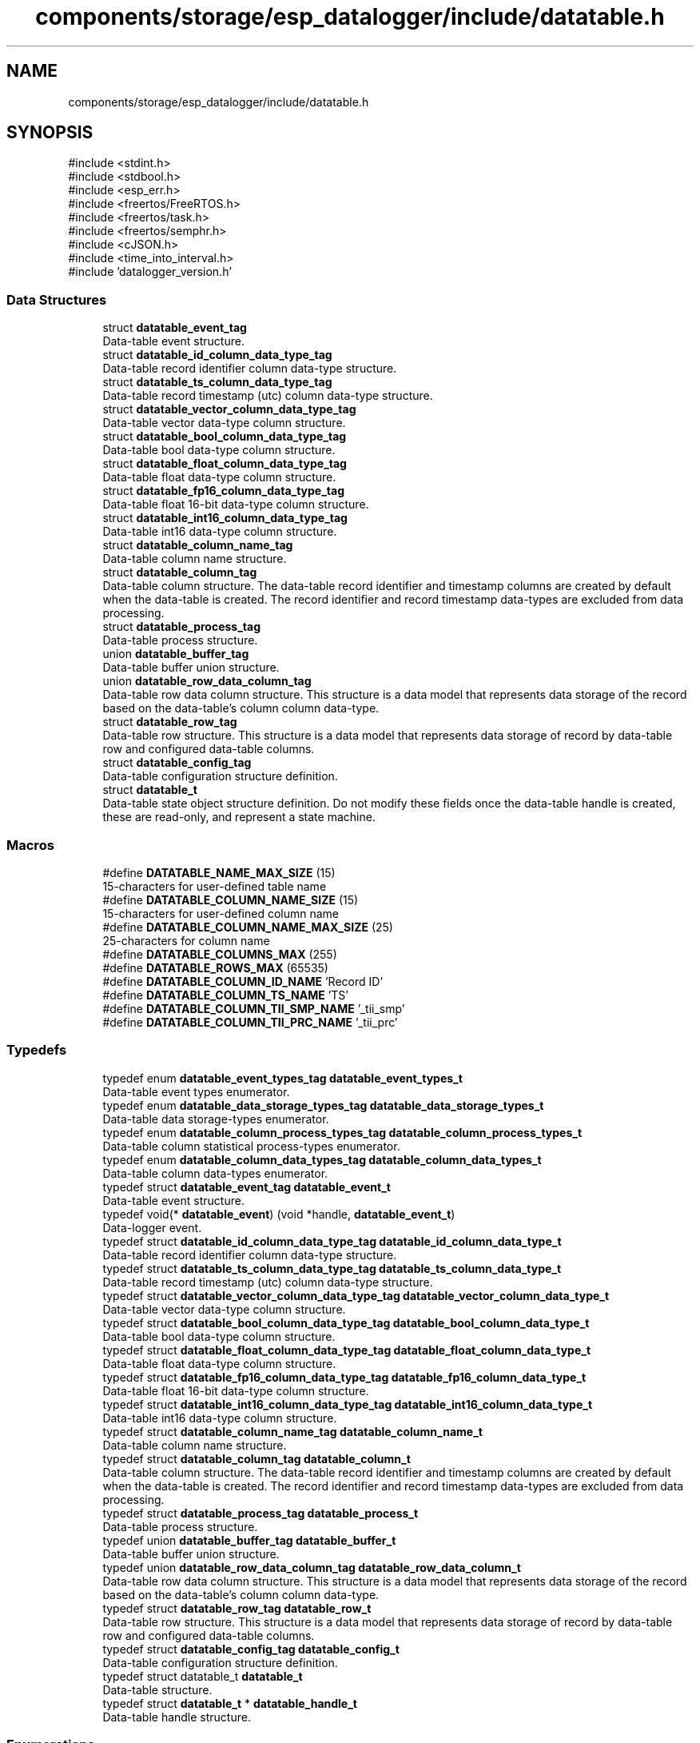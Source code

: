 .TH "components/storage/esp_datalogger/include/datatable.h" 3 "ESP-IDF Components by K0I05" \" -*- nroff -*-
.ad l
.nh
.SH NAME
components/storage/esp_datalogger/include/datatable.h
.SH SYNOPSIS
.br
.PP
\fR#include <stdint\&.h>\fP
.br
\fR#include <stdbool\&.h>\fP
.br
\fR#include <esp_err\&.h>\fP
.br
\fR#include <freertos/FreeRTOS\&.h>\fP
.br
\fR#include <freertos/task\&.h>\fP
.br
\fR#include <freertos/semphr\&.h>\fP
.br
\fR#include <cJSON\&.h>\fP
.br
\fR#include <time_into_interval\&.h>\fP
.br
\fR#include 'datalogger_version\&.h'\fP
.br

.SS "Data Structures"

.in +1c
.ti -1c
.RI "struct \fBdatatable_event_tag\fP"
.br
.RI "Data-table event structure\&. "
.ti -1c
.RI "struct \fBdatatable_id_column_data_type_tag\fP"
.br
.RI "Data-table record identifier column data-type structure\&. "
.ti -1c
.RI "struct \fBdatatable_ts_column_data_type_tag\fP"
.br
.RI "Data-table record timestamp (utc) column data-type structure\&. "
.ti -1c
.RI "struct \fBdatatable_vector_column_data_type_tag\fP"
.br
.RI "Data-table vector data-type column structure\&. "
.ti -1c
.RI "struct \fBdatatable_bool_column_data_type_tag\fP"
.br
.RI "Data-table bool data-type column structure\&. "
.ti -1c
.RI "struct \fBdatatable_float_column_data_type_tag\fP"
.br
.RI "Data-table float data-type column structure\&. "
.ti -1c
.RI "struct \fBdatatable_fp16_column_data_type_tag\fP"
.br
.RI "Data-table float 16-bit data-type column structure\&. "
.ti -1c
.RI "struct \fBdatatable_int16_column_data_type_tag\fP"
.br
.RI "Data-table int16 data-type column structure\&. "
.ti -1c
.RI "struct \fBdatatable_column_name_tag\fP"
.br
.RI "Data-table column name structure\&. "
.ti -1c
.RI "struct \fBdatatable_column_tag\fP"
.br
.RI "Data-table column structure\&. The data-table record identifier and timestamp columns are created by default when the data-table is created\&. The record identifier and record timestamp data-types are excluded from data processing\&. "
.ti -1c
.RI "struct \fBdatatable_process_tag\fP"
.br
.RI "Data-table process structure\&. "
.ti -1c
.RI "union \fBdatatable_buffer_tag\fP"
.br
.RI "Data-table buffer union structure\&. "
.ti -1c
.RI "union \fBdatatable_row_data_column_tag\fP"
.br
.RI "Data-table row data column structure\&. This structure is a data model that represents data storage of the record based on the data-table's column column data-type\&. "
.ti -1c
.RI "struct \fBdatatable_row_tag\fP"
.br
.RI "Data-table row structure\&. This structure is a data model that represents data storage of record by data-table row and configured data-table columns\&. "
.ti -1c
.RI "struct \fBdatatable_config_tag\fP"
.br
.RI "Data-table configuration structure definition\&. "
.ti -1c
.RI "struct \fBdatatable_t\fP"
.br
.RI "Data-table state object structure definition\&. Do not modify these fields once the data-table handle is created, these are read-only, and represent a state machine\&. "
.in -1c
.SS "Macros"

.in +1c
.ti -1c
.RI "#define \fBDATATABLE_NAME_MAX_SIZE\fP   (15)"
.br
.RI "15-characters for user-defined table name "
.ti -1c
.RI "#define \fBDATATABLE_COLUMN_NAME_SIZE\fP   (15)"
.br
.RI "15-characters for user-defined column name "
.ti -1c
.RI "#define \fBDATATABLE_COLUMN_NAME_MAX_SIZE\fP   (25)"
.br
.RI "25-characters for column name "
.ti -1c
.RI "#define \fBDATATABLE_COLUMNS_MAX\fP   (255)"
.br
.ti -1c
.RI "#define \fBDATATABLE_ROWS_MAX\fP   (65535)"
.br
.ti -1c
.RI "#define \fBDATATABLE_COLUMN_ID_NAME\fP   'Record ID'"
.br
.ti -1c
.RI "#define \fBDATATABLE_COLUMN_TS_NAME\fP   'TS'"
.br
.ti -1c
.RI "#define \fBDATATABLE_COLUMN_TII_SMP_NAME\fP   '_tii_smp'"
.br
.ti -1c
.RI "#define \fBDATATABLE_COLUMN_TII_PRC_NAME\fP   '_tii_prc'"
.br
.in -1c
.SS "Typedefs"

.in +1c
.ti -1c
.RI "typedef enum \fBdatatable_event_types_tag\fP \fBdatatable_event_types_t\fP"
.br
.RI "Data-table event types enumerator\&. "
.ti -1c
.RI "typedef enum \fBdatatable_data_storage_types_tag\fP \fBdatatable_data_storage_types_t\fP"
.br
.RI "Data-table data storage-types enumerator\&. "
.ti -1c
.RI "typedef enum \fBdatatable_column_process_types_tag\fP \fBdatatable_column_process_types_t\fP"
.br
.RI "Data-table column statistical process-types enumerator\&. "
.ti -1c
.RI "typedef enum \fBdatatable_column_data_types_tag\fP \fBdatatable_column_data_types_t\fP"
.br
.RI "Data-table column data-types enumerator\&. "
.ti -1c
.RI "typedef struct \fBdatatable_event_tag\fP \fBdatatable_event_t\fP"
.br
.RI "Data-table event structure\&. "
.ti -1c
.RI "typedef void(* \fBdatatable_event\fP) (void *handle, \fBdatatable_event_t\fP)"
.br
.RI "Data-logger event\&. "
.ti -1c
.RI "typedef struct \fBdatatable_id_column_data_type_tag\fP \fBdatatable_id_column_data_type_t\fP"
.br
.RI "Data-table record identifier column data-type structure\&. "
.ti -1c
.RI "typedef struct \fBdatatable_ts_column_data_type_tag\fP \fBdatatable_ts_column_data_type_t\fP"
.br
.RI "Data-table record timestamp (utc) column data-type structure\&. "
.ti -1c
.RI "typedef struct \fBdatatable_vector_column_data_type_tag\fP \fBdatatable_vector_column_data_type_t\fP"
.br
.RI "Data-table vector data-type column structure\&. "
.ti -1c
.RI "typedef struct \fBdatatable_bool_column_data_type_tag\fP \fBdatatable_bool_column_data_type_t\fP"
.br
.RI "Data-table bool data-type column structure\&. "
.ti -1c
.RI "typedef struct \fBdatatable_float_column_data_type_tag\fP \fBdatatable_float_column_data_type_t\fP"
.br
.RI "Data-table float data-type column structure\&. "
.ti -1c
.RI "typedef struct \fBdatatable_fp16_column_data_type_tag\fP \fBdatatable_fp16_column_data_type_t\fP"
.br
.RI "Data-table float 16-bit data-type column structure\&. "
.ti -1c
.RI "typedef struct \fBdatatable_int16_column_data_type_tag\fP \fBdatatable_int16_column_data_type_t\fP"
.br
.RI "Data-table int16 data-type column structure\&. "
.ti -1c
.RI "typedef struct \fBdatatable_column_name_tag\fP \fBdatatable_column_name_t\fP"
.br
.RI "Data-table column name structure\&. "
.ti -1c
.RI "typedef struct \fBdatatable_column_tag\fP \fBdatatable_column_t\fP"
.br
.RI "Data-table column structure\&. The data-table record identifier and timestamp columns are created by default when the data-table is created\&. The record identifier and record timestamp data-types are excluded from data processing\&. "
.ti -1c
.RI "typedef struct \fBdatatable_process_tag\fP \fBdatatable_process_t\fP"
.br
.RI "Data-table process structure\&. "
.ti -1c
.RI "typedef union \fBdatatable_buffer_tag\fP \fBdatatable_buffer_t\fP"
.br
.RI "Data-table buffer union structure\&. "
.ti -1c
.RI "typedef union \fBdatatable_row_data_column_tag\fP \fBdatatable_row_data_column_t\fP"
.br
.RI "Data-table row data column structure\&. This structure is a data model that represents data storage of the record based on the data-table's column column data-type\&. "
.ti -1c
.RI "typedef struct \fBdatatable_row_tag\fP \fBdatatable_row_t\fP"
.br
.RI "Data-table row structure\&. This structure is a data model that represents data storage of record by data-table row and configured data-table columns\&. "
.ti -1c
.RI "typedef struct \fBdatatable_config_tag\fP \fBdatatable_config_t\fP"
.br
.RI "Data-table configuration structure definition\&. "
.ti -1c
.RI "typedef struct datatable_t \fBdatatable_t\fP"
.br
.RI "Data-table structure\&. "
.ti -1c
.RI "typedef struct \fBdatatable_t\fP * \fBdatatable_handle_t\fP"
.br
.RI "Data-table handle structure\&. "
.in -1c
.SS "Enumerations"

.in +1c
.ti -1c
.RI "enum \fBdatatable_event_types_tag\fP { \fBDATATABLE_EVENT_INIT\fP, \fBDATATABLE_EVENT_RESET_ROWS\fP, \fBDATATABLE_EVENT_RESET_SAMPLES\fP, \fBDATATABLE_EVENT_FIFO_ROWS\fP, \fBDATATABLE_EVENT_FIFO_SAMPLES\fP, \fBDATATABLE_EVENT_SAMPLE_PUSHED\fP, \fBDATATABLE_EVENT_PROCESS\fP, \fBDATATABLE_EVENT_PROCESS_ELAPSED\fP }"
.br
.RI "Data-table event types enumerator\&. "
.ti -1c
.RI "enum \fBdatatable_data_storage_types_tag\fP { \fBDATATABLE_DATA_STORAGE_MEMORY_RING\fP, \fBDATATABLE_DATA_STORAGE_MEMORY_RESET\fP, \fBDATATABLE_DATA_STORAGE_MEMORY_STOP\fP }"
.br
.RI "Data-table data storage-types enumerator\&. "
.ti -1c
.RI "enum \fBdatatable_column_process_types_tag\fP { \fBDATATABLE_COLUMN_PROCESS_SMP\fP, \fBDATATABLE_COLUMN_PROCESS_AVG\fP, \fBDATATABLE_COLUMN_PROCESS_MIN\fP, \fBDATATABLE_COLUMN_PROCESS_MAX\fP, \fBDATATABLE_COLUMN_PROCESS_MIN_TS\fP, \fBDATATABLE_COLUMN_PROCESS_MAX_TS\fP }"
.br
.RI "Data-table column statistical process-types enumerator\&. "
.ti -1c
.RI "enum \fBdatatable_column_data_types_tag\fP { \fBDATATABLE_COLUMN_DATA_ID\fP, \fBDATATABLE_COLUMN_DATA_TS\fP, \fBDATATABLE_COLUMN_DATA_VECTOR\fP, \fBDATATABLE_COLUMN_DATA_BOOL\fP, \fBDATATABLE_COLUMN_DATA_FLOAT\fP, \fBDATATABLE_COLUMN_DATA_INT16\fP }"
.br
.RI "Data-table column data-types enumerator\&. "
.in -1c
.SS "Functions"

.in +1c
.ti -1c
.RI "esp_err_t \fBdatatable_init\fP (const \fBdatatable_config_t\fP *datatable_config, \fBdatatable_handle_t\fP *datatable_handle)"
.br
.RI "Initializes a data-table handle\&. A data-table handle instance is required before any other data-table functions can be called\&. Once the data-table is initialized the following functions are used to configure the data-table columns and within the sampling task\&. "
.ti -1c
.RI "esp_err_t \fBdatatable_add_vector_smp_column\fP (\fBdatatable_handle_t\fP datatable_handle, const char *name_uc, const char *name_vc, uint8_t *index)"
.br
.RI "Appends a vector based data-type column as a sample to the data-table\&. "
.ti -1c
.RI "esp_err_t \fBdatatable_add_vector_avg_column\fP (\fBdatatable_handle_t\fP datatable_handle, const char *name_uc, const char *name_vc, uint8_t *index)"
.br
.RI "Appends a vector based data-type column as an average to the data-table\&. "
.ti -1c
.RI "esp_err_t \fBdatatable_add_vector_min_column\fP (\fBdatatable_handle_t\fP datatable_handle, const char *name_uc, const char *name_vc, uint8_t *index)"
.br
.RI "Appends a vector based data-type column as a v-component minimum to the data-table\&. "
.ti -1c
.RI "esp_err_t \fBdatatable_add_vector_max_column\fP (\fBdatatable_handle_t\fP datatable_handle, const char *name_uc, const char *name_vc, uint8_t *index)"
.br
.RI "Appends a vector based data-type column as a v-component maximum to the data-table\&. "
.ti -1c
.RI "esp_err_t \fBdatatable_add_vector_min_ts_column\fP (\fBdatatable_handle_t\fP datatable_handle, const char *name_uc, const char *name_vc, uint8_t *index)"
.br
.RI "Appends a vector based data-type column as a v-component minimum with timestamp to the data-table\&. "
.ti -1c
.RI "esp_err_t \fBdatatable_add_vector_max_ts_column\fP (\fBdatatable_handle_t\fP datatable_handle, const char *name_uc, const char *name_vc, uint8_t *index)"
.br
.RI "Appends a vector based data-type column as a v-component maximum with timestamp to the data-table\&. "
.ti -1c
.RI "esp_err_t \fBdatatable_add_bool_smp_column\fP (\fBdatatable_handle_t\fP datatable_handle, const char *name, uint8_t *index)"
.br
.RI "Appends a bool based data-type column as a sample process-type to the data-table\&. "
.ti -1c
.RI "esp_err_t \fBdatatable_add_float_smp_column\fP (\fBdatatable_handle_t\fP datatable_handle, const char *name, uint8_t *index)"
.br
.RI "Appends a float based data-type column as a sample process-type to the data-table\&. "
.ti -1c
.RI "esp_err_t \fBdatatable_add_float_avg_column\fP (\fBdatatable_handle_t\fP datatable_handle, const char *name, uint8_t *index)"
.br
.RI "Appends a float based data-type column as an average process-type to the data-table\&. "
.ti -1c
.RI "esp_err_t \fBdatatable_add_float_min_column\fP (\fBdatatable_handle_t\fP datatable_handle, const char *name, uint8_t *index)"
.br
.RI "Appends a float based data-type column as a minimum process-type to the data-table\&. "
.ti -1c
.RI "esp_err_t \fBdatatable_add_float_max_column\fP (\fBdatatable_handle_t\fP datatable_handle, const char *name, uint8_t *index)"
.br
.RI "Appends a float based data-type column as a maximum process-type to the data-table\&. "
.ti -1c
.RI "esp_err_t \fBdatatable_add_float_min_ts_column\fP (\fBdatatable_handle_t\fP datatable_handle, const char *name, uint8_t *index)"
.br
.RI "Appends a float based data-type column as a minimum with timestamp process-type to the data-table\&. "
.ti -1c
.RI "esp_err_t \fBdatatable_add_float_max_ts_column\fP (\fBdatatable_handle_t\fP datatable_handle, const char *name, uint8_t *index)"
.br
.RI "Appends a float based data-type column as a maximum with timestamp process-type to the data-table\&. "
.ti -1c
.RI "esp_err_t \fBdatatable_add_int16_smp_column\fP (\fBdatatable_handle_t\fP datatable_handle, const char *name, uint8_t *index)"
.br
.RI "Appends a int16 based data-type column as a sample process-type to the data-table\&. "
.ti -1c
.RI "esp_err_t \fBdatatable_add_int16_avg_column\fP (\fBdatatable_handle_t\fP datatable_handle, const char *name, uint8_t *index)"
.br
.RI "Appends a int16 based data-type column as an average process-type to the data-table\&. "
.ti -1c
.RI "esp_err_t \fBdatatable_add_int16_min_column\fP (\fBdatatable_handle_t\fP datatable_handle, const char *name, uint8_t *index)"
.br
.RI "Appends a int16 based data-type column as a minimum process-type to the data-table\&. "
.ti -1c
.RI "esp_err_t \fBdatatable_add_int16_max_column\fP (\fBdatatable_handle_t\fP datatable_handle, const char *name, uint8_t *index)"
.br
.RI "Appends a int16 based data-type column as a maximum process-type to the data-table\&. "
.ti -1c
.RI "esp_err_t \fBdatatable_add_int16_min_ts_column\fP (\fBdatatable_handle_t\fP datatable_handle, const char *name, uint8_t *index)"
.br
.RI "Appends a int16 based data-type column as a minimum with timestamp process-type to the data-table\&. "
.ti -1c
.RI "esp_err_t \fBdatatable_add_int16_max_ts_column\fP (\fBdatatable_handle_t\fP datatable_handle, const char *name, uint8_t *index)"
.br
.RI "Appends a int16 based data-type column as a maximum with timestamp process-type to the data-table\&. "
.ti -1c
.RI "esp_err_t \fBdatatable_get_columns_count\fP (\fBdatatable_handle_t\fP datatable_handle, uint8_t *count)"
.br
.RI "Gets the number of columns in the data-table\&. "
.ti -1c
.RI "esp_err_t \fBdatatable_get_rows_count\fP (\fBdatatable_handle_t\fP datatable_handle, uint8_t *count)"
.br
.RI "Gets the number of rows in the data-table\&. "
.ti -1c
.RI "esp_err_t \fBdatatable_get_column\fP (\fBdatatable_handle_t\fP datatable_handle, const uint8_t index, \fBdatatable_column_t\fP **column)"
.br
.RI "Gets the column structure from the data-table based on the column index\&. "
.ti -1c
.RI "esp_err_t \fBdatatable_get_row\fP (\fBdatatable_handle_t\fP datatable_handle, const uint8_t index, \fBdatatable_row_t\fP **row)"
.br
.RI "Gets the row structure from the data-table based on the row index\&. "
.ti -1c
.RI "esp_err_t \fBdatatable_push_vector_sample\fP (\fBdatatable_handle_t\fP datatable_handle, const uint8_t index, const float uc_value, const float vc_value)"
.br
.RI "Pushes a vector data-type sample onto the column sample data buffer stack for processing\&. "
.ti -1c
.RI "esp_err_t \fBdatatable_push_bool_sample\fP (\fBdatatable_handle_t\fP datatable_handle, const uint8_t index, const bool value)"
.br
.RI "Pushes a boolean data-type sample onto the column sample data buffer stack for processing\&. "
.ti -1c
.RI "esp_err_t \fBdatatable_push_float_sample\fP (\fBdatatable_handle_t\fP datatable_handle, const uint8_t index, const float value)"
.br
.RI "Pushes a float data-type sample onto the column sample data buffer stack for processing\&. "
.ti -1c
.RI "esp_err_t \fBdatatable_push_int16_sample\fP (\fBdatatable_handle_t\fP datatable_handle, const uint8_t index, const int16_t value)"
.br
.RI "Pushes an int16 data-type sample onto the column sample data buffer stack for processing\&. "
.ti -1c
.RI "esp_err_t \fBdatatable_sampling_task_delay\fP (\fBdatatable_handle_t\fP datatable_handle)"
.br
.RI "Delays the data-table's sampling task until the next scheduled task event\&. 
.br
 This function should be placed after the \fRfor (;;) {\fP syntax to delay the task based on the configured time-into-interval handle interval type, period, and offset parameters\&. "
.ti -1c
.RI "esp_err_t \fBdatatable_process_samples\fP (\fBdatatable_handle_t\fP datatable_handle)"
.br
.RI "Processes data-table samples on the data buffer stack in each column based on the data-table's 
.br
 configured processing interval\&. When the samples are processed, the data buffer stack is cleared for each column\&. This function must be called after data-table samples are pushed in the sampling task\&. "
.ti -1c
.RI "esp_err_t \fBdatatable_delete\fP (\fBdatatable_handle_t\fP datatable_handle)"
.br
.RI "Deletes the data-table handle to frees up resources\&. "
.ti -1c
.RI "esp_err_t \fBdatatable_to_json\fP (\fBdatatable_handle_t\fP datatable_handle, cJSON **datatable)"
.br
.RI "Converts a data-table to a \fRcJSON\fP object\&. "
.in -1c
.SH "Author"
.PP 
Generated automatically by Doxygen for ESP-IDF Components by K0I05 from the source code\&.
